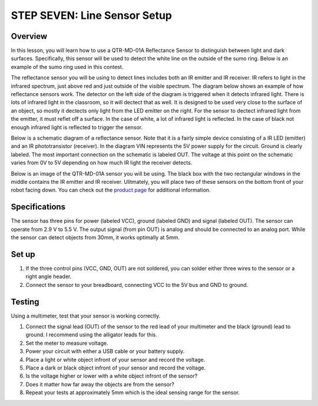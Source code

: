 STEP SEVEN: Line Sensor Setup
======================

Overview
--------

In this lesson, you will learn how to use a QTR-MD-01A Reflectance Sensor to distinguish between light and dark surfaces. Specifically, this sensor will be used to detect the white line on the outside of the sumo ring. Below is an example of the sumo ring used in this contest.

.. image:: images/sumoring.PNG
      :width: 400px

The reflectance sensor you will be using to detect lines includes both an IR emitter and IR receiver. IR refers to light in the infrared spectrum, just above red and just outside of the visible spectrum. The diagram below shows an example of how reflectance sensors work. The detector on the left side of the diagram is triggered when it detects infrared light. There is lots of infrared light in the classroom, so it will dectect that as well. It is designed to be used very close to the surface of an object, so mostly it dectects only light from the LED emitter on the right. For the sensor to dectect infrared light from the emitter, it must reflet off a surface. In the case of white, a lot of infrared light is reflected. In the case of black not enough infrared light is reflected to trigger the sensor. 

.. image:: images/proximitysensor.PNG
      :width: 400px

Below is a schematic diagram of a reflectance sensor. Note that it is a fairly simple device consisting of a IR LED (emitter) and an IR phototransistor (receiver). In the diagram VIN represents the 5V power supply for the circuit. Ground is clearly labeled. The most important connection on the schematic is labeled OUT. The voltage at this point on the schematic varies from 0V to 5V depending on how much IR light the receiver detects. 

.. image:: images/linesensorschematic.PNG
      :width: 400px

Below is an image of the QTR-MD-01A sensor you will be using. The black box with the two rectangular windows in the middle contains the IR emitter and IR receiver. Ulitmately, you will place two of these sensors on the bottom front of your robot facing down. You can check out the `product page <https://www.pololu.com/product/2458>`__  for additional information. 

.. image:: images/linesensor.PNG
      :width: 400px

Specifications
-------
The sensor has three pins for power (labeled VCC), ground (labeled GND) and signal (labeled OUT). The sensor can operate from 2.9 V to 5.5 V. The output signal (from pin OUT) is analog and should be connected to an analog port. While the sensor can detect objects from 30mm, it works optimally at 5mm.

Set up
--------
#. If the three control pins (VCC, GND, OUT) are not soldered, you can solder either three wires to the sensor or a right angle header. 
#. Connect the sensor to your breadboard, connecting VCC to the 5V bus and GND to ground.

Testing
--------
Using a multimeter, test that your sensor is working correctly.

#. Connect the signal lead (OUT) of the sensor to the red lead of your multimeter and the black (ground) lead to ground. I recommend using the alligator leads for this.
#. Set the meter to measure voltage. 
#. Power your circuit with either a USB cable or your battery supply.
#. Place a light or white object infront of your sensor and record the voltage.
#. Place a dark or black object infront of your sensor and record the voltage. 
#. Is the voltage higher or lower with a white object infront of the sensor?
#. Does it matter how far away the objects are from the sensor?
#. Repeat your tests at approximately 5mm which is the ideal sensing range for the sensor. 
